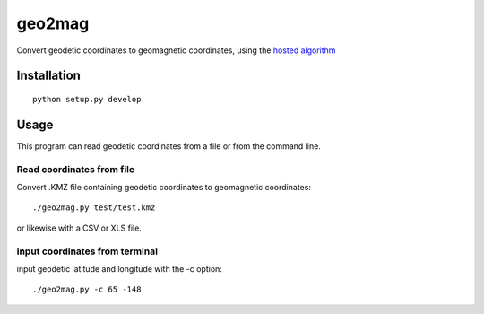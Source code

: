 =======
geo2mag
=======

Convert geodetic coordinates to geomagnetic coordinates, using the `hosted algorithm <http://wdc.kugi.kyoto-u.ac.jp/igrf/gggm/index.html>`_


Installation
============
::

    python setup.py develop

Usage
=====
This program can read geodetic coordinates from a file or from the command line.

Read coordinates from file
--------------------------
Convert .KMZ file containing geodetic coordinates to geomagnetic coordinates::

  ./geo2mag.py test/test.kmz

or likewise with a CSV or XLS file.

input coordinates from terminal
-------------------------------
input geodetic latitude and longitude with the -c option::

    ./geo2mag.py -c 65 -148
